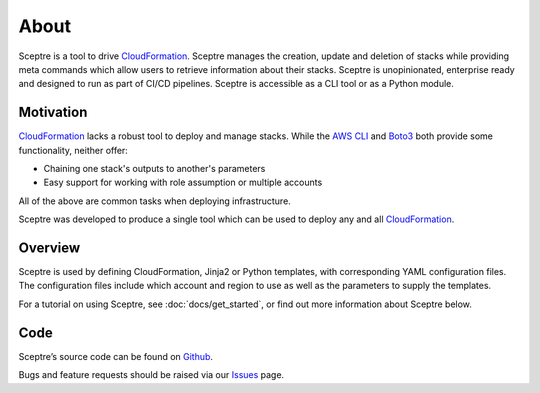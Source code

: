 About
=====

Sceptre is a tool to drive CloudFormation_. Sceptre manages the creation,
update and deletion of stacks while providing meta commands which
allow users to retrieve information about their stacks. Sceptre is
unopinionated, enterprise ready and designed to run as part of CI/CD pipelines.
Sceptre is accessible as a CLI tool or as a Python module.

Motivation
----------

CloudFormation_ lacks a robust tool to deploy and manage stacks. While the
`AWS CLI`_ and Boto3_ both provide some functionality, neither offer:

* Chaining one stack's outputs to another's parameters

* Easy support for working with role assumption or multiple accounts

All of the above are common tasks when deploying infrastructure.

Sceptre was developed to produce a single tool which can be used to deploy any
and all CloudFormation_.

Overview
--------

Sceptre is used by defining CloudFormation, Jinja2 or Python templates, with
corresponding YAML configuration files. The configuration files include which
account and region to use as well as the parameters to supply the templates.

For a tutorial on using Sceptre, see :doc:`docs/get_started`, or find out more
information about Sceptre below.

Code
----

Sceptre’s source code can be found on `Github`_.

Bugs and feature requests should be raised via our `Issues`_ page.

.. _Github: https://github.com/cloudreach/sceptre/
.. _Issues: https://github.com/cloudreach/sceptre/issues
.. _CloudFormation: https://aws.amazon.com/cloudformation/
.. _AWS CLI: https://aws.amazon.com/cli/
.. _Boto3: https://aws.amazon.com/sdk-for-python/
